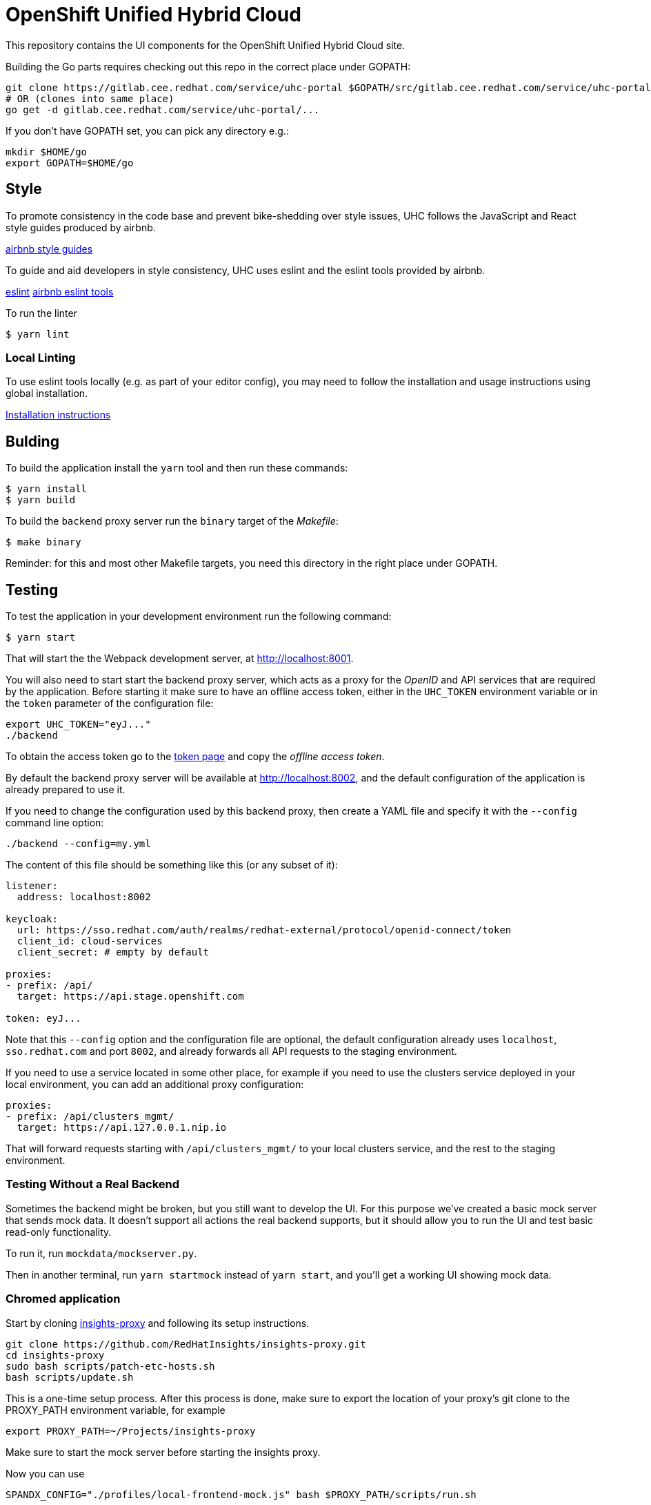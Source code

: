 = OpenShift Unified Hybrid Cloud

This repository contains the UI components for the OpenShift Unified Hybrid
Cloud site.

Building the Go parts requires checking out this repo in the correct place under GOPATH:

....
git clone https://gitlab.cee.redhat.com/service/uhc-portal $GOPATH/src/gitlab.cee.redhat.com/service/uhc-portal
# OR (clones into same place)
go get -d gitlab.cee.redhat.com/service/uhc-portal/...
....

If you don't have GOPATH set, you can pick any directory e.g.:

....
mkdir $HOME/go
export GOPATH=$HOME/go
....

== Style

To promote consistency in the code base and prevent bike-shedding over style
issues, UHC follows the JavaScript and React style guides produced by airbnb.

https://github.com/airbnb/javascript[airbnb style guides]

To guide and aid developers in style consistency, UHC uses eslint and the eslint
tools provided by airbnb.

https://eslint.org/[eslint]
https://github.com/airbnb/javascript/tree/master/packages/eslint-config-airbnb[airbnb eslint tools]

To run the linter

....
$ yarn lint
....

=== Local Linting

To use eslint tools locally (e.g. as part of your editor config), you may
need to follow the installation and usage instructions using global
installation.

https://github.com/airbnb/javascript/tree/master/packages/eslint-config-airbnb#eslint-config-airbnb-1[Installation instructions]

== Bulding

To build the application install the `yarn` tool and then run these commands:

....
$ yarn install
$ yarn build
....

To build the `backend` proxy server run the `binary` target of the _Makefile_:

....
$ make binary
....

Reminder: for this and most other Makefile targets, you need this directory in the right place under GOPATH.

== Testing

To test the application in your development environment run the following command:

....
$ yarn start
....

That will start the the Webpack development server, at http://localhost:8001.

You will also need to start start the backend proxy server, which acts as a proxy
for the _OpenID_ and API services that are required by the application. Before
starting it make sure to have an offline access token, either in the `UHC_TOKEN`
environment variable or in the `token` parameter of the configuration file:

....
export UHC_TOKEN="eyJ..."
./backend
....

To obtain the access token go to the
https://cloud.redhat.com/openshift/token[token page] and copy the
_offline access token_.

By default the backend proxy server will be available at http://localhost:8002,
and the default configuration of the application is already prepared to use it.

If you need to change the configuration used by this backend proxy, then create a
YAML file and specify it with the `--config` command line option:

....
./backend --config=my.yml
....

The content of this file should be something like this (or any subset of it):

[source,yaml]
----
listener:
  address: localhost:8002

keycloak:
  url: https://sso.redhat.com/auth/realms/redhat-external/protocol/openid-connect/token
  client_id: cloud-services
  client_secret: # empty by default

proxies:
- prefix: /api/
  target: https://api.stage.openshift.com

token: eyJ...
----

Note that this `--config` option and the configuration file are optional, the
default configuration already uses `localhost`, `sso.redhat.com` and port
`8002`, and already forwards all API requests to the staging environment.

If you need to use a service located in some other place, for example if you
need to use the clusters service deployed in your local environment, you can add
an additional proxy configuration:

[source,yaml]
----
proxies:
- prefix: /api/clusters_mgmt/
  target: https://api.127.0.0.1.nip.io
----

That will forward requests starting with `/api/clusters_mgmt/` to your local
clusters service, and the rest to the staging environment.

=== Testing Without a Real Backend
Sometimes the backend might be broken, but you still want to develop the UI. For this purpose we've created
a basic mock server that sends mock data. It doesn't support all actions the real backend supports, but
it should allow you to run the UI and test basic read-only functionality.

To run it, run `mockdata/mockserver.py`.

Then in another terminal, run `yarn startmock` instead of `yarn start`, and you'll get a working UI showing mock data.

=== Chromed application
Start by cloning https://github.com/RedHatInsights/insights-proxy[insights-proxy] and following its setup instructions.

....
git clone https://github.com/RedHatInsights/insights-proxy.git
cd insights-proxy
sudo bash scripts/patch-etc-hosts.sh
bash scripts/update.sh
....

This is a one-time setup process. After this process is done, make sure to export the
location of your proxy's git clone to the PROXY_PATH environment variable, for example

....
export PROXY_PATH=~/Projects/insights-proxy
....

Make sure to start the mock server before starting the insights proxy.

Now you can use
....
SPANDX_CONFIG="./profiles/local-frontend-mock.js" bash $PROXY_PATH/scripts/run.sh
....
to run the insights proxy and pass API requests to the mock server described above.

Run webpack with
....
$ yarn build-embedded; yarn startmock-embedded
....
The "build-embedded" step is crucial at the moment, but we should work to make it not required in the future.

Once the server is running you can access your UI on https://qa.foo.redhat.com:1337/openshift
It should ask you to authenticate with QA SSO, which should accept every user and the password is "redhat"

== Deploying

In order to deploy the application to an _OpenShift_ cluster first you need to
build the image:

....
$ make image
....

As the image isn't currently uploaded to any image repository, you will need
then to save it to a `tar` file:

....
$ make tar
....

That will generate the `openshift-unified-hybrid-cloud_portal_latest.tar`. You
need to manually copy it to the nodes of the cluster where you want to deploy
the application, and load it into the docker daemon of the node. For example,
assuming that the name of the node is `sandbox` and that you have configured SSH
access without password, you can use the `scp` and `ssh` commands:

....
$ scp openshift-unified-hybrid-cloud_portal_latest.tar sandbox:
$ ssh sadnbox docker load -i openshift-unified-hybrid-cloud_portal_latest.tar
....

Once the image is loaded, you can run `deploy` target of the `Makefile` that
processes the `template.yml` template and creates all the required _OpenShift_
objects:

....
$ make deploy
....

That will create a `unified-hybrid-cloud` namespace, and inside that namespace a
`portal-server` deployment. Check that it is running:

....
$ oc project unified-hybrid-cloud
$ oc get pods
NAME                            READY STATUS  RESTARTS AGE
portal-server-c7664975c-sx6rr   1/1   Running 0        54m
....

A route for the `cloud.127.0.0.1.nip.io` DNS domain will also be created. So you
can go with your browser to https://cloud.127.0.0.1.nip.io, and you should see
the application running. To do so you can use the `route.yml` file, and the
following command:

....
$ oc create -f route.yml
....

